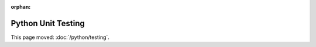:orphan:

###################
Python Unit Testing
###################

This page moved: :doc:`/python/testing`.
